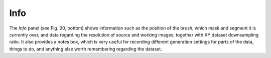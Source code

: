 .. _info:

Info
====

The *Info* panel (see Fig. 20, bottom) shows information such as the
position of the brush, which mask and segment it is currently over, and
data regarding the resolution of source and working images, together
with XY dataset downsampling ratio. It also provides a notes box, which
is very useful for recording different generation settings for parts of
the data, things to do, and anything else worth remembering regarding
the dataset.